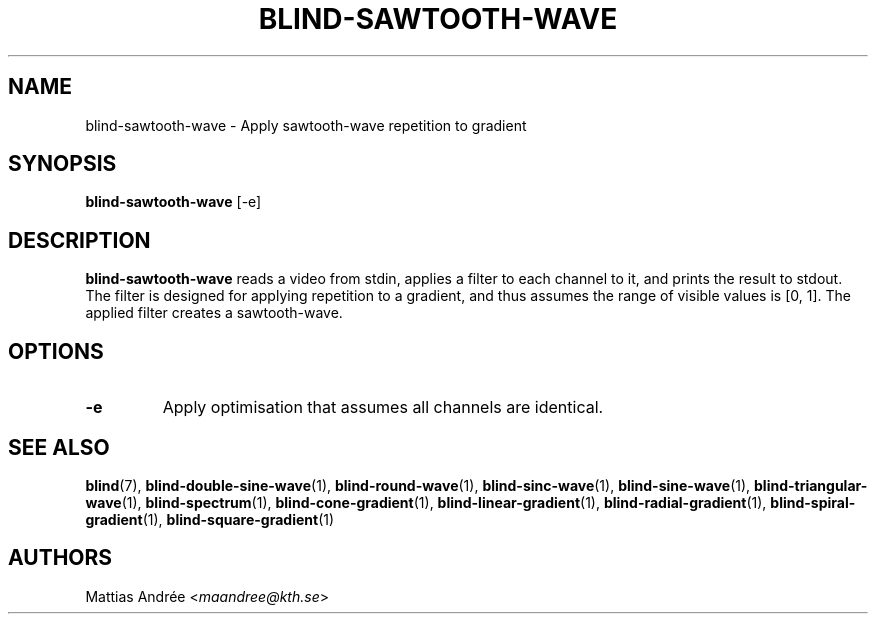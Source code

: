 .TH BLIND-SAWTOOTH-WAVE 1 blind
.SH NAME
blind-sawtooth-wave - Apply sawtooth-wave repetition to gradient
.SH SYNOPSIS
.B blind-sawtooth-wave
[-e]
.SH DESCRIPTION
.B blind-sawtooth-wave
reads a video from stdin, applies a filter to
each channel to it, and prints the result to
stdout. The filter is designed for applying
repetition to a gradient, and thus assumes the
range of visible values is [0, 1]. The applied
filter creates a sawtooth-wave.
.SH OPTIONS
.TP
.B -e
Apply optimisation that assumes all channels
are identical.
.SH SEE ALSO
.BR blind (7),
.BR blind-double-sine-wave (1),
.BR blind-round-wave (1),
.BR blind-sinc-wave (1),
.BR blind-sine-wave (1),
.BR blind-triangular-wave (1),
.BR blind-spectrum (1),
.BR blind-cone-gradient (1),
.BR blind-linear-gradient (1),
.BR blind-radial-gradient (1),
.BR blind-spiral-gradient (1),
.BR blind-square-gradient (1)
.SH AUTHORS
Mattias Andrée
.RI < maandree@kth.se >
